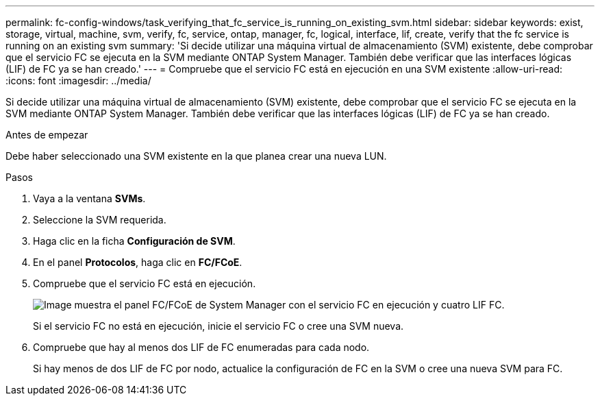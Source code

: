 ---
permalink: fc-config-windows/task_verifying_that_fc_service_is_running_on_existing_svm.html 
sidebar: sidebar 
keywords: exist, storage, virtual, machine, svm, verify, fc, service, ontap, manager, fc, logical, interface, lif, create, verify that the fc service is running on an existing svm 
summary: 'Si decide utilizar una máquina virtual de almacenamiento (SVM) existente, debe comprobar que el servicio FC se ejecuta en la SVM mediante ONTAP System Manager. También debe verificar que las interfaces lógicas (LIF) de FC ya se han creado.' 
---
= Compruebe que el servicio FC está en ejecución en una SVM existente
:allow-uri-read: 
:icons: font
:imagesdir: ../media/


[role="lead"]
Si decide utilizar una máquina virtual de almacenamiento (SVM) existente, debe comprobar que el servicio FC se ejecuta en la SVM mediante ONTAP System Manager. También debe verificar que las interfaces lógicas (LIF) de FC ya se han creado.

.Antes de empezar
Debe haber seleccionado una SVM existente en la que planea crear una nueva LUN.

.Pasos
. Vaya a la ventana *SVMs*.
. Seleccione la SVM requerida.
. Haga clic en la ficha *Configuración de SVM*.
. En el panel *Protocolos*, haga clic en *FC/FCoE*.
. Compruebe que el servicio FC está en ejecución.
+
image::../media/vserver_service_fc_fcoe_running_fc_windows.gif[Image muestra el panel FC/FCoE de System Manager con el servicio FC en ejecución y cuatro LIF FC.]

+
Si el servicio FC no está en ejecución, inicie el servicio FC o cree una SVM nueva.

. Compruebe que hay al menos dos LIF de FC enumeradas para cada nodo.
+
Si hay menos de dos LIF de FC por nodo, actualice la configuración de FC en la SVM o cree una nueva SVM para FC.


